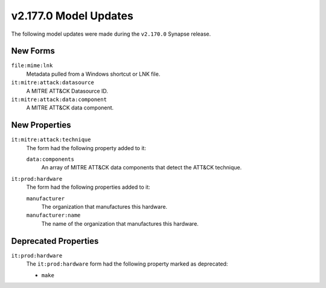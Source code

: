 
.. _userguide_model_v2_170_0:

######################
v2.177.0 Model Updates
######################

The following model updates were made during the ``v2.170.0`` Synapse release.


*********
New Forms
*********

``file:mime:lnk``
  Metadata pulled from a Windows shortcut or LNK file.

``it:mitre:attack:datasource``
  A MITRE ATT&CK Datasource ID.

``it:mitre:attack:data:component``
  A MITRE ATT&CK data component.

**************
New Properties
**************

``it:mitre:attack:technique``
  The form had the following property added to it:

  ``data:components``
    An array of MITRE ATT&CK data components that detect the ATT&CK technique.

``it:prod:hardware``
  The form had the following properties added to it:

  ``manufacturer``
    The organization that manufactures this hardware.

  ``manufacturer:name``
    The name of the organization that manufactures this hardware.

*********************
Deprecated Properties
*********************

``it:prod:hardware``
  The ``it:prod:hardware`` form had the following property marked as deprecated:

  * ``make``
